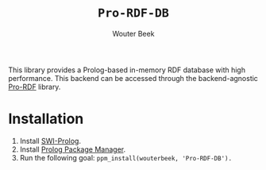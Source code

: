 #+author: Wouter Beek
#+title: ~Pro-RDF-DB~

This library provides a Prolog-based in-memory RDF database with high
performance.  This backend can be accessed through the
backend-agnostic [[https://github.com/wouterbeek/Pro-RDF][Pro-RDF]] library.

* Installation

  1. Install [[http://www.swi-prolog.org][SWI-Prolog]].
  2. Install [[https://github.com/wouterbeek/ppm][Prolog Package Manager]].
  3. Run the following goal: ~ppm_install(wouterbeek, 'Pro-RDF-DB').~
